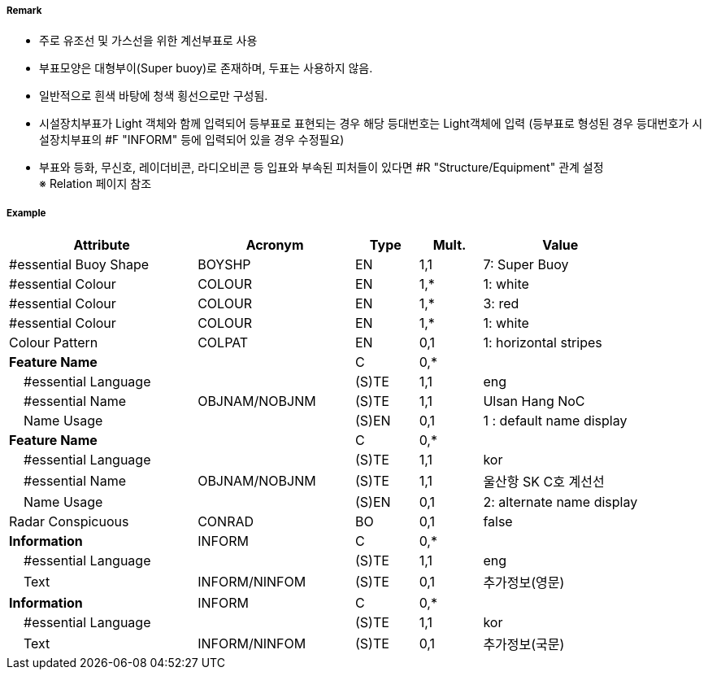 // tag::InstallationBuoy[]
===== Remark

- 주로 유조선 및 가스선을 위한 계선부표로 사용
- 부표모양은 대형부이(Super buoy)로 존재하며, 두표는 사용하지 않음.
- 일반적으로 흰색 바탕에 청색 횡선으로만 구성됨.
- 시설장치부표가 Light 객체와 함께 입력되어 등부표로 표현되는 경우 해당 등대번호는 Light객체에 입력
   (등부표로 형성된 경우 등대번호가 시설장치부표의 #F "INFORM" 등에 입력되어 있을 경우 수정필요)
- 부표와 등화, 무신호, 레이더비콘, 라디오비콘 등 입표와 부속된 피처들이 있다면 #R "Structure/Equipment" 관계 설정 +
  ※ Relation 페이지 참조

===== Example
[cols="30,25,10,10,25", options="header"]
|===
|Attribute |Acronym |Type |Mult. |Value

|#essential Buoy Shape|BOYSHP|EN|1,1| 7: Super Buoy
|#essential Colour|COLOUR|EN|1,*| 1: white
|#essential Colour|COLOUR|EN|1,*| 3: red
|#essential Colour|COLOUR|EN|1,*| 1: white
|Colour Pattern|COLPAT|EN|0,1| 1: horizontal stripes
|**Feature Name**||C|0,*| 
|    #essential Language||(S)TE|1,1| eng 
|    #essential Name|OBJNAM/NOBJNM|(S)TE|1,1| Ulsan Hang NoC
|    Name Usage||(S)EN|0,1| 1 : default name display
|**Feature Name**||C|0,*| 
|    #essential Language||(S)TE|1,1| kor
|    #essential Name|OBJNAM/NOBJNM|(S)TE|1,1| 울산항 SK C호 계선선
|    Name Usage||(S)EN|0,1| 2: alternate name display
|Radar Conspicuous|CONRAD|BO|0,1| false
|**Information**|INFORM|C|0,*| 
|    #essential Language||(S)TE|1,1| eng
|    Text|INFORM/NINFOM|(S)TE|0,1| 추가정보(영문)
|**Information**|INFORM|C|0,*| 
|    #essential Language||(S)TE|1,1| kor 
|    Text|INFORM/NINFOM|(S)TE|0,1| 추가정보(국문)
|===

// end::InstallationBuoy[]
